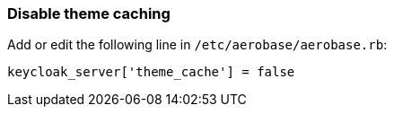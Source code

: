 
=== Disable theme caching

Add or edit the following line in `/etc/aerobase/aerobase.rb`:

[source,ruby,subs="attributes+"]
----
keycloak_server['theme_cache'] = false
----
